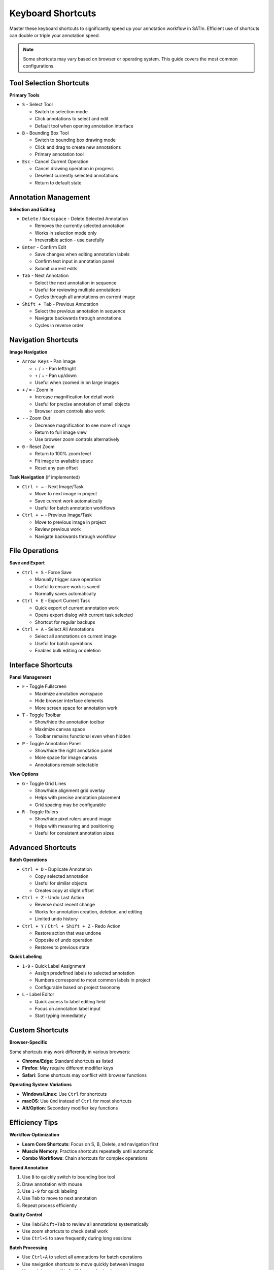 Keyboard Shortcuts
==================

Master these keyboard shortcuts to significantly speed up your annotation workflow in SATIn. Efficient use of shortcuts can double or triple your annotation speed.

.. note::
   Some shortcuts may vary based on browser or operating system. This guide covers the most common configurations.

Tool Selection Shortcuts
-------------------------

**Primary Tools**

* ``S`` - Select Tool

  * Switch to selection mode
  * Click annotations to select and edit
  * Default tool when opening annotation interface

* ``B`` - Bounding Box Tool

  * Switch to bounding box drawing mode
  * Click and drag to create new annotations
  * Primary annotation tool

* ``Esc`` - Cancel Current Operation

  * Cancel drawing operation in progress
  * Deselect currently selected annotations
  * Return to default state

Annotation Management
---------------------

**Selection and Editing**

* ``Delete`` / ``Backspace`` - Delete Selected Annotation

  * Removes the currently selected annotation
  * Works in selection mode only
  * Irreversible action - use carefully

* ``Enter`` - Confirm Edit

  * Save changes when editing annotation labels
  * Confirm text input in annotation panel
  * Submit current edits

* ``Tab`` - Next Annotation

  * Select the next annotation in sequence
  * Useful for reviewing multiple annotations
  * Cycles through all annotations on current image

* ``Shift + Tab`` - Previous Annotation

  * Select the previous annotation in sequence
  * Navigate backwards through annotations
  * Cycles in reverse order

Navigation Shortcuts
--------------------

**Image Navigation**

* ``Arrow Keys`` - Pan Image

  * ``←`` / ``→`` - Pan left/right
  * ``↑`` / ``↓`` - Pan up/down
  * Useful when zoomed in on large images

* ``+`` / ``=`` - Zoom In

  * Increase magnification for detail work
  * Useful for precise annotation of small objects
  * Browser zoom controls also work

* ``-`` - Zoom Out

  * Decrease magnification to see more of image
  * Return to full image view
  * Use browser zoom controls alternatively

* ``0`` - Reset Zoom

  * Return to 100% zoom level
  * Fit image to available space
  * Reset any pan offset

**Task Navigation** (if implemented)

* ``Ctrl + →`` - Next Image/Task

  * Move to next image in project
  * Save current work automatically
  * Useful for batch annotation workflows

* ``Ctrl + ←`` - Previous Image/Task

  * Move to previous image in project
  * Review previous work
  * Navigate backwards through workflow

File Operations
---------------

**Save and Export**

* ``Ctrl + S`` - Force Save

  * Manually trigger save operation
  * Useful to ensure work is saved
  * Normally saves automatically

* ``Ctrl + E`` - Export Current Task

  * Quick export of current annotation work
  * Opens export dialog with current task selected
  * Shortcut for regular backups

* ``Ctrl + A`` - Select All Annotations

  * Select all annotations on current image
  * Useful for batch operations
  * Enables bulk editing or deletion

Interface Shortcuts
-------------------

**Panel Management**

* ``F`` - Toggle Fullscreen

  * Maximize annotation workspace
  * Hide browser interface elements
  * More screen space for annotation work

* ``T`` - Toggle Toolbar

  * Show/hide the annotation toolbar
  * Maximize canvas space
  * Toolbar remains functional even when hidden

* ``P`` - Toggle Annotation Panel

  * Show/hide the right annotation panel
  * More space for image canvas
  * Annotations remain selectable

**View Options**

* ``G`` - Toggle Grid Lines

  * Show/hide alignment grid overlay
  * Helps with precise annotation placement
  * Grid spacing may be configurable

* ``R`` - Toggle Rulers

  * Show/hide pixel rulers around image
  * Helps with measuring and positioning
  * Useful for consistent annotation sizes

Advanced Shortcuts
------------------

**Batch Operations**

* ``Ctrl + D`` - Duplicate Annotation

  * Copy selected annotation
  * Useful for similar objects
  * Creates copy at slight offset

* ``Ctrl + Z`` - Undo Last Action

  * Reverse most recent change
  * Works for annotation creation, deletion, and editing
  * Limited undo history

* ``Ctrl + Y`` / ``Ctrl + Shift + Z`` - Redo Action

  * Restore action that was undone
  * Opposite of undo operation
  * Restores to previous state

**Quick Labeling**

* ``1-9`` - Quick Label Assignment

  * Assign predefined labels to selected annotation
  * Numbers correspond to most common labels in project
  * Configurable based on project taxonomy

* ``L`` - Label Editor

  * Quick access to label editing field
  * Focus on annotation label input
  * Start typing immediately

Custom Shortcuts
----------------

**Browser-Specific**

Some shortcuts may work differently in various browsers:

* **Chrome/Edge**: Standard shortcuts as listed
* **Firefox**: May require different modifier keys
* **Safari**: Some shortcuts may conflict with browser functions

**Operating System Variations**

* **Windows/Linux**: Use ``Ctrl`` for shortcuts
* **macOS**: Use ``Cmd`` instead of ``Ctrl`` for most shortcuts
* **Alt/Option**: Secondary modifier key functions

Efficiency Tips
---------------

**Workflow Optimization**

* **Learn Core Shortcuts**: Focus on S, B, Delete, and navigation first
* **Muscle Memory**: Practice shortcuts repeatedly until automatic
* **Combo Workflows**: Chain shortcuts for complex operations

**Speed Annotation**

1. Use ``B`` to quickly switch to bounding box tool
2. Draw annotation with mouse
3. Use ``1-9`` for quick labeling
4. Use ``Tab`` to move to next annotation
5. Repeat process efficiently

**Quality Control**

* Use ``Tab``/``Shift+Tab`` to review all annotations systematically
* Use zoom shortcuts to check detail work
* Use ``Ctrl+S`` to save frequently during long sessions

**Batch Processing**

* Use ``Ctrl+A`` to select all annotations for batch operations
* Use navigation shortcuts to move quickly between images
* Use quick export (``Ctrl+E``) for regular backups

Troubleshooting Shortcuts
-------------------------

**Shortcuts Not Working**

* **Browser Focus**: Click on annotation canvas to ensure focus
* **Browser Conflicts**: Some shortcuts may conflict with browser functions
* **Extension Interference**: Disable browser extensions that might interfere
* **Caps Lock**: Ensure caps lock isn't affecting letter shortcuts

**Performance Issues**

* **Too Many Shortcuts**: Slow systems may not respond quickly to rapid shortcuts
* **Large Images**: Navigation shortcuts may be slower with large images
* **Memory Usage**: Close other browser tabs to improve shortcut responsiveness

**Alternative Access**

If shortcuts don't work:

* Right-click context menus often provide same functions
* Toolbar buttons remain available
* Menu options in interface provide full access
* Touch/mobile interfaces may have gesture alternatives

Customization Options
---------------------

**User Preferences**

Some installations may allow:

* **Custom Key Bindings**: Assign your preferred keys to functions
* **Disabled Shortcuts**: Turn off conflicting shortcuts
* **Context-Sensitive**: Different shortcuts for different tools

**Project-Specific**

* **Label Shortcuts**: Quick number assignments based on project taxonomy
* **Workflow Shortcuts**: Custom shortcuts for specific annotation workflows
* **Team Standards**: Consistent shortcut usage across annotation teams

Related Topics
--------------

* :doc:`annotations` - Detailed annotation workflow using these shortcuts
* :doc:`projects` - Project management shortcuts and workflow
* :doc:`tasks` - Task navigation and management shortcuts
* :doc:`../quickstart` - Getting started with basic shortcuts
